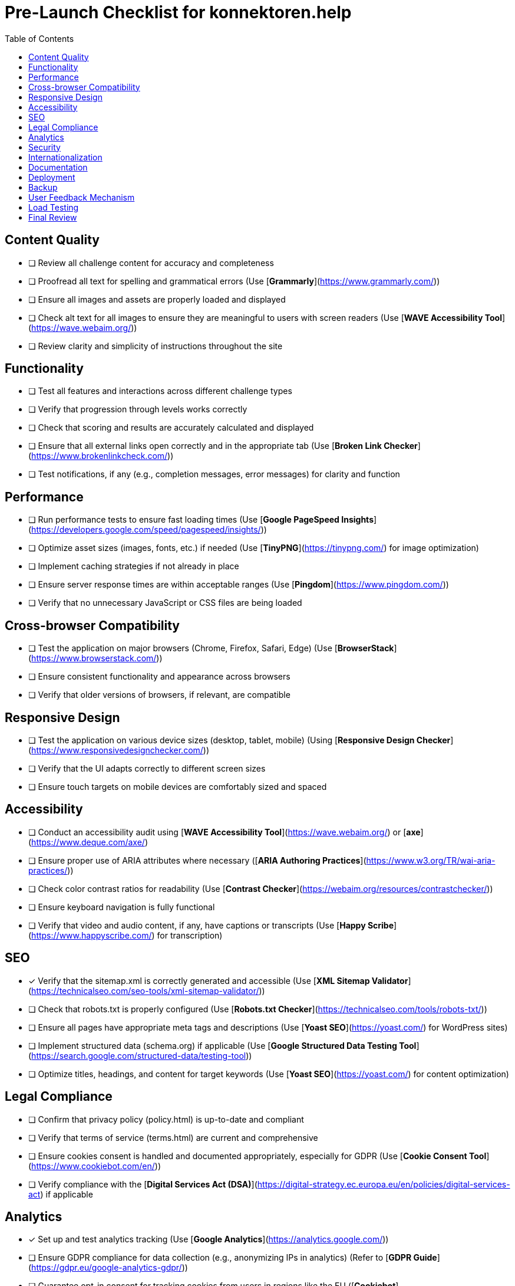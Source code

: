 = Pre-Launch Checklist for konnektoren.help
:toc:

== Content Quality
- [ ] Review all challenge content for accuracy and completeness
- [ ] Proofread all text for spelling and grammatical errors (Use [**Grammarly**](https://www.grammarly.com/))
- [ ] Ensure all images and assets are properly loaded and displayed
- [ ] Check alt text for all images to ensure they are meaningful to users with screen readers (Use [**WAVE Accessibility Tool**](https://wave.webaim.org/))
- [ ] Review clarity and simplicity of instructions throughout the site

== Functionality
- [ ] Test all features and interactions across different challenge types
- [ ] Verify that progression through levels works correctly
- [ ] Check that scoring and results are accurately calculated and displayed
- [ ] Ensure that all external links open correctly and in the appropriate tab (Use [**Broken Link Checker**](https://www.brokenlinkcheck.com/))
- [ ] Test notifications, if any (e.g., completion messages, error messages) for clarity and function

== Performance
- [ ] Run performance tests to ensure fast loading times (Use [**Google PageSpeed Insights**](https://developers.google.com/speed/pagespeed/insights/))
- [ ] Optimize asset sizes (images, fonts, etc.) if needed (Use [**TinyPNG**](https://tinypng.com/) for image optimization)
- [ ] Implement caching strategies if not already in place
- [ ] Ensure server response times are within acceptable ranges (Use [**Pingdom**](https://www.pingdom.com/))
- [ ] Verify that no unnecessary JavaScript or CSS files are being loaded

== Cross-browser Compatibility
- [ ] Test the application on major browsers (Chrome, Firefox, Safari, Edge) (Use [**BrowserStack**](https://www.browserstack.com/))
- [ ] Ensure consistent functionality and appearance across browsers
- [ ] Verify that older versions of browsers, if relevant, are compatible

== Responsive Design
- [ ] Test the application on various device sizes (desktop, tablet, mobile) (Using [**Responsive Design Checker**](https://www.responsivedesignchecker.com/))
- [ ] Verify that the UI adapts correctly to different screen sizes
- [ ] Ensure touch targets on mobile devices are comfortably sized and spaced

== Accessibility
- [ ] Conduct an accessibility audit using [**WAVE Accessibility Tool**](https://wave.webaim.org/) or [**axe**](https://www.deque.com/axe/)
- [ ] Ensure proper use of ARIA attributes where necessary ([**ARIA Authoring Practices**](https://www.w3.org/TR/wai-aria-practices/))
- [ ] Check color contrast ratios for readability (Use [**Contrast Checker**](https://webaim.org/resources/contrastchecker/))
- [ ] Ensure keyboard navigation is fully functional
- [ ] Verify that video and audio content, if any, have captions or transcripts (Use [**Happy Scribe**](https://www.happyscribe.com/) for transcription)

== SEO
- [x] Verify that the sitemap.xml is correctly generated and accessible (Use [**XML Sitemap Validator**](https://technicalseo.com/seo-tools/xml-sitemap-validator/))
- [ ] Check that robots.txt is properly configured (Use [**Robots.txt Checker**](https://technicalseo.com/tools/robots-txt/))
- [ ] Ensure all pages have appropriate meta tags and descriptions (Use [**Yoast SEO**](https://yoast.com/) for WordPress sites)
- [ ] Implement structured data (schema.org) if applicable (Use [**Google Structured Data Testing Tool**](https://search.google.com/structured-data/testing-tool))
- [ ] Optimize titles, headings, and content for target keywords (Use [**Yoast SEO**](https://yoast.com/) for content optimization)

== Legal Compliance
- [ ] Confirm that privacy policy (policy.html) is up-to-date and compliant
- [ ] Verify that terms of service (terms.html) are current and comprehensive
- [ ] Ensure cookies consent is handled and documented appropriately, especially for GDPR (Use [**Cookie Consent Tool**](https://www.cookiebot.com/en/))
- [ ] Verify compliance with the [**Digital Services Act (DSA)**](https://digital-strategy.ec.europa.eu/en/policies/digital-services-act) if applicable

== Analytics
- [x] Set up and test analytics tracking (Use [**Google Analytics**](https://analytics.google.com/))
- [ ] Ensure GDPR compliance for data collection (e.g., anonymizing IPs in analytics) (Refer to [**GDPR Guide**](https://gdpr.eu/google-analytics-gdpr/))
- [ ] Guarantee opt-in consent for tracking cookies from users in regions like the EU ([**Cookiebot**](https://www.cookiebot.com/en/))
- [ ] Ensure tracking for important events (level completion, clicking challenge links, etc.) is functioning correctly (Use [**Google Tag Manager**](https://tagmanager.google.com/))

== Security
- [ ] Perform a security audit of the application (Use [**OWASP ZAP**](https://owasp.org/www-project-zap/))
- [x] Implement HTTPS if not already in use (Check [**SSL Labs**](https://www.ssllabs.com/ssltest/))
- [ ] Check for any exposed sensitive information in the codebase (Use [**GitGuardian**](https://www.gitguardian.com/))
- [ ] Ensure all libraries and dependencies are up-to-date with security patches ([**Snyk**](https://snyk.io/))
- [ ] Set up basic security headers (Use [**Security Headers**](https://securityheaders.com/))
- [ ] Ensure that user data (if any) is encrypted in transit and at rest
- [ ] Verify that a secure authentication system, if needed, is in place
- [ ] Check for SQL injection, XSS, and other vulnerabilities using [**OWASP ZAP**](https://owasp.org/www-project-zap/)

== Internationalization
- [ ] Review all translations for accuracy and completeness
- [ ] Test language switching functionality
- [ ] Ensure time, date, and numerical formatting align with locale settings

== Documentation
- [ ] Update README.adoc with current information
- [ ] Ensure developer documentation is up-to-date
- [ ] Add instructions for contributors or external developers, if applicable

== Deployment
- [x] Verify that the GitHub Actions workflow (gh-pages.yml) is correctly configured
- [ ] Test the deployment process to ensure it works as expected
- [ ] Confirm that environment configurations (e.g., API keys) are correct and secure in the production environment

== Backup
- [ ] Create a backup of the current version before going live
- [ ] Set up a regular backup schedule for the live version (Use [**JetBackup**](https://jetbackup.com/))
- [ ] Verify the process for restoring from a backup

== User Feedback Mechanism
- [x] Implement a way for users to report issues or provide feedback (Use [**Hotjar**](https://www.hotjar.com/))
- [ ] Create an FAQ or Help section for common issues
- [ ] Test feedback and bug reporting mechanisms to ensure submissions are received

== Load Testing
- [ ] Conduct load tests to ensure the application can handle expected traffic (Use [**Loader.io**](https://loader.io/))
- [ ] Verify auto-scaling measures or load balancing, if applicable
- [ ] Check for any rate-limiting measures for high-traffic scenarios

== Final Review
- [ ] Conduct a thorough walkthrough of the entire application
- [ ] Perform usability testing with non-developers or external testers (Use [**UsabilityHub**](https://www.lyssna.com/))
- [ ] Have team members or beta testers provide final feedback
- [ ] Plan a soft launch or beta testing phase before the full public launch
